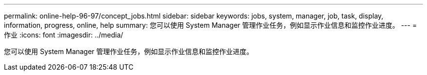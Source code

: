 ---
permalink: online-help-96-97/concept_jobs.html 
sidebar: sidebar 
keywords: jobs, system, manager, job, task, display, information, progress, online, help 
summary: 您可以使用 System Manager 管理作业任务，例如显示作业信息和监控作业进度。 
---
= 作业
:icons: font
:imagesdir: ../media/


[role="lead"]
您可以使用 System Manager 管理作业任务，例如显示作业信息和监控作业进度。
